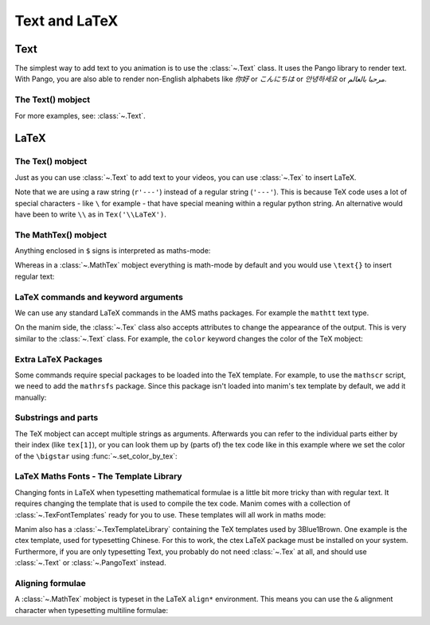 Text and LaTeX
===============


Text
--------------
The simplest way to add text to you animation is to use the :class:`~.Text` class. It uses the Pango library to render text.
With Pango, you are also able to render non-English alphabets like `你好` or  `こんにちは` or `안녕하세요` or `مرحبا بالعالم`.

The Text() mobject
+++++++++++++++++++

.. manim:: HelloWorld
    :save_last_frame:

    class HelloWorld(Scene):
        def construct(self):
            text = Text('Hello world').scale(3)
            self.add(text)

For more examples, see: :class:`~.Text`.


LaTeX
-------------------

The Tex() mobject
+++++++++++++++++++
Just as you can use :class:`~.Text` to add text to your videos, you can use :class:`~.Tex` to insert LaTeX.

.. manim:: HelloLaTeX
    :save_last_frame:

    class HelloLaTeX(Scene):
        def construct(self):
            tex = Tex(r'\LaTeX').scale(3)
            self.add(tex)

Note that we are using a raw string (``r'---'``) instead of a regular string (``'---'``).
This is because TeX code uses a lot of special characters - like ``\`` for example -
that have special meaning within a regular python string. An alternative would have
been to write ``\\`` as in ``Tex('\\LaTeX')``.

The MathTex() mobject
++++++++++++++++++++++
Anything enclosed in ``$`` signs is interpreted as maths-mode:

.. manim:: HelloTex
    :save_last_frame:

    class HelloTex(Scene):
        def construct(self):
            tex = Tex(r'$\xrightarrow{Hello}$ \LaTeX').scale(3)
            self.add(tex)

Whereas in a :class:`~.MathTex` mobject everything is math-mode by default and you would use ``\text{}`` to
insert regular text:

.. manim:: HelloMathTex
    :save_last_frame:

    class HelloMathTex(Scene):
        def construct(self):
            tex = MathTex(r'\xrightarrow{Hello}\text{ \LaTeX}').scale(3)
            self.add(tex)

LaTeX commands and keyword arguments
+++++++++++++++++++++++++++++++++++++
We can use any standard LaTeX commands in the AMS maths packages. For example the ``mathtt`` text type.

.. manim:: AMSLaTeX
    :save_last_frame:

    class AMSLaTeX(Scene):
        def construct(self):
            tex = Tex(r'$\mathtt{Hello}$ \LaTeX').scale(3)
            self.add(tex)

On the manim side, the :class:`~.Tex` class also accepts attributes to change the appearance of the output. 
This is very similar to the :class:`~.Text` class. For example, the ``color`` keyword changes the color of the TeX mobject:

.. manim:: LaTeXAttributes
    :save_last_frame:

    class LaTeXAttributes(Scene):
        def construct(self):
            tex = Tex(r'Hello \LaTeX', color=BLUE).scale(3)
            self.add(tex)

Extra LaTeX Packages
+++++++++++++++++++++
Some commands require special packages to be loaded into the TeX template. For example, 
to use the ``mathscr`` script, we need to add the ``mathrsfs`` package. Since this package isn't loaded
into manim's tex template by default, we add it manually:

.. manim:: AddPackageLatex
    :save_last_frame:

    class AddPackageLatex(Scene):
        def construct(self):
            myTemplate = TexTemplate()
            myTemplate.add_to_preamble(r"\usepackage{mathrsfs}")
            tex = Tex(r'$\mathscr{H} \rightarrow \mathbb{H}$}', tex_template=myTemplate).scale(3)
            self.add(tex)

Substrings and parts
+++++++++++++++++++++
The TeX mobject can accept multiple strings as arguments. Afterwards you can refer to the individual
parts either by their index (like ``tex[1]``), or you can look them up by (parts of) the tex code like
in this example where we set the color of the ``\bigstar`` using :func:`~.set_color_by_tex`:

.. manim:: LaTeXSubstrings
    :save_last_frame:

    class LaTeXSubstrings(Scene):
        def construct(self):
            tex = Tex('Hello', r'$\bigstar$', r'\LaTeX').scale(3)
            tex.set_color_by_tex('igsta', RED)
            self.add(tex)

LaTeX Maths Fonts - The Template Library
++++++++++++++++++++++++++++++++++++++++++++
Changing fonts in LaTeX when typesetting mathematical formulae is a little bit more tricky than 
with regular text. It requires changing the template that is used to compile the tex code.
Manim comes with a collection of :class:`~.TexFontTemplates` ready for you to use. These templates will all work
in maths mode:

.. manim:: LaTeXMathFonts
    :save_last_frame:

    class LaTeXMathFonts(Scene):
        def construct(self):
            tex = Tex(r'$f: A \rightarrow B$', tex_template=TexFontTemplates.french_cursive).scale(3)
            self.add(tex)

Manim also has a :class:`~.TexTemplateLibrary` containing the TeX templates used by 3Blue1Brown. One example 
is the ctex template, used for typesetting Chinese. For this to work, the ctex LaTeX package
must be installed on your system. Furthermore, if you are only typesetting Text, you probably do not
need :class:`~.Tex` at all, and should use :class:`~.Text` or :class:`~.PangoText` instead. 

.. manim:: LaTeXTemplateLibrary
    :save_last_frame:

    class LaTeXTemplateLibrary(Scene):
        def construct(self):
            tex = Tex('Hello 你好 \\LaTeX', tex_template=TexTemplateLibrary.ctex).scale(3)
            self.add(tex)


Aligning formulae
++++++++++++++++++
A :class:`~.MathTex` mobject is typeset in the LaTeX  ``align*`` environment. This means you can use the ``&`` alignment
character when typesetting multiline formulae:

.. manim:: LaTeXAlignEnvironment
    :save_last_frame:

    class LaTeXAlignEnvironment(Scene):
        def construct(self):
            tex = MathTex(r'f(x) &= 3 + 2 + 1\\ &= 5 + 1 \\ &= 6').scale(2)
            self.add(tex)

